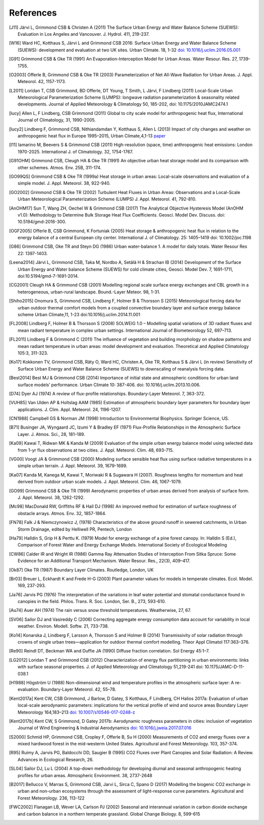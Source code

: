 .. raw:: latex

   \cleardoublepage
   \begingroup
   \renewcommand\chapter[1]{\endgroup}
   \phantomsection

.. _refs:

References
==========


.. [J11]
   Järvi L, Grimmond CSB & Christen A (2011) The Surface Urban Energy
   and Water Balance Scheme (SUEWS): Evaluation in Los Angeles and
   Vancouver. J. Hydrol. 411, 219-237.


.. [W16]
   Ward HC, Kotthaus S, Järvi L and Grimmond CSB 2016: Surface Urban
   Energy and Water Balance Scheme (SUEWS): development and evaluation
   at two UK sites. Urban Climate. 18, 1-32 `doi:
   10.1016/j.uclim.2016.05.001 <https://doi.org/10.1016/j.uclim.2016.05.001>`__


.. [G91]
   Grimmond CSB & Oke TR (1991) An Evaporation-Interception Model for
   Urban Areas. Water Resour. Res. 27, 1739-1755.


.. [O2003]
   Offerle B, Grimmond CSB & Oke TR (2003) Parameterization of Net
   All-Wave Radiation for Urban Areas. J. Appl. Meteorol. 42, 1157-1173.


.. [L2011]
   Loridan T, CSB Grimmond, BD Offerle, DT Young, T Smith, L Järvi, F
   Lindberg (2011) Local-Scale Urban Meteorological Parameterization
   Scheme (LUMPS): longwave radiation parameterization & seasonality
   related developments. Journal of Applied Meteorology & Climatology
   50, 185-202, doi: 10.1175/2010JAMC2474.1


.. [lucy]
   Allen L, F Lindberg, CSB Grimmond (2011) Global to city scale model
   for anthropogenic heat flux, International Journal of Climatology,
   31, 1990-2005.


.. [lucy2]
   Lindberg F, Grimmond CSB, Nithiandamdan Y, Kotthaus S, Allen L (2013)
   Impact of city changes and weather on anthropogenic heat flux in
   Europe 1995–2015, Urban Climate,4,1-13
   `paper <http://dx.doi.org/10.1016/j.uclim.2013.03.002>`__


.. [I11]
   Iamarino M, Beevers S & Grimmond CSB (2011) High-resolution (space,
   time) anthropogenic heat emissions: London 1970-2025. International
   J. of Climatology. 32, 1754-1767.


.. [G91OHM]
   Grimmond CSB, Cleugh HA & Oke TR (1991) An objective urban heat
   storage model and its comparison with other schemes. Atmos. Env. 25B,
   311-174.


.. [GO99QS]
   Grimmond CSB & Oke TR (1999a) Heat storage in urban areas:
   Local-scale observations and evaluation of a simple model. J. Appl.
   Meteorol. 38, 922-940.


.. [GO2002]
   Grimmond CSB & Oke TR (2002) Turbulent Heat Fluxes in Urban Areas:
   Observations and a Local-Scale Urban Meteorological Parameterization
   Scheme (LUMPS) J. Appl. Meteorol. 41, 792-810.


.. [AnOHM17]
   Sun T, Wang ZH, Oechel W & Grimmond CSB (2017) The Analytical
   Objective Hysteresis Model (AnOHM v1.0): Methodology to Determine
   Bulk Storage Heat Flux Coefficients. Geosci. Model Dev. Discuss. doi:
   10.5194/gmd-2016-300.


.. [OGF2005]
   Offerle B, CSB Grimmond, K Fortuniak (2005) Heat storage &
   anthropogenic heat flux in relation to the energy balance of a
   central European city center. International J. of Climatology. 25:
   1405–1419 doi: 10.1002/joc.1198


.. [G86]
   Grimmond CSB, Oke TR and Steyn DG (1986) Urban water-balance 1. A
   model for daily totals. Water Resour Res 22: 1397-1403.


.. [Leena2014]
   Järvi L, Grimmond CSB, Taka M, Nordbo A, Setälä H & Strachan IB
   (2014) Development of the Surface Urban Energy and Water balance
   Scheme (SUEWS) for cold climate cities, Geosci. Model Dev. 7,
   1691-1711, doi:10.5194/gmd-7-1691-2014.


.. [CG2001]
   Cleugh HA & Grimmond CSB (2001) Modelling regional scale surface
   energy exchanges and CBL growth in a heterogeneous, urban-rural
   landscape. Bound.-Layer Meteor. 98, 1-31.


.. [Shiho2015]
   Onomura S, Grimmond CSB, Lindberg F, Holmer B & Thorsson S (2015)
   Meteorological forcing data for urban outdoor thermal comfort models
   from a coupled convective boundary layer and surface energy balance
   scheme Urban Climate,11, 1-23 doi:10.1016/j.uclim.2014.11.001


.. [FL2008]
   Lindberg F, Holmer B & Thorsson S (2008) SOLWEIG 1.0 – Modelling
   spatial variations of 3D radiant fluxes and mean radiant temperature
   in complex urban settings. International Journal of Biometeorology
   52, 697–713.


.. [FL2011]
   Lindberg F & Grimmond C (2011) The influence of vegetation and
   building morphology on shadow patterns and mean radiant temperature
   in urban areas: model development and evaluation. Theoretical and
   Applied Climatology 105:3, 311-323.


.. [Ko17]
   Kokkonen TV, Grimmond CSB, Räty O, Ward HC, Christen A, Oke TR,
   Kotthaus S & Järvi L (in review) Sensitivity of Surface Urban Energy
   and Water Balance Scheme (SUEWS) to downscaling of reanalysis forcing
   data.


.. [Best2014]
   Best MJ & Grimmond CSB (2014) Importance of initial state and
   atmospheric conditions for urban land surface models’ performance.
   Urban Climate 10: 387-406. doi: 10.1016/j.uclim.2013.10.006.


.. [D74]
   Dyer AJ (1974) A review of flux-profile relationships. Boundary-Layer
   Meteorol. 7, 363-372.




.. [VUH85]
   Van Ulden AP & Holtslag AAM (1985) Estimation of atmospheric boundary
   layer parameters for boundary layer applications. J. Clim. Appl.
   Meteorol. 24, 1196-1207.


.. [CN1988]
   Campbell GS & Norman JM (1998) Introduction to Environmental
   Biophysics. Springer Science, US.


.. [B71]
   Businger JA, Wyngaard JC, Izumi Y & Bradley EF (1971) Flux-Profile
   Relationships in the Atmospheric Surface Layer. J. Atmos. Sci., 28,
   181–189.


.. [Ka09]
   Kawai T, Ridwan MK & Kanda M (2009) Evaluation of the simple urban
   energy balance model using selected data from 1-yr flux observations
   at two cities. J. Appl. Meteorol. Clim. 48, 693-715.


.. [VG00]
   Voogt JA & Grimmond CSB (2000) Modeling surface sensible heat flux
   using surface radiative temperatures in a simple urban terrain. J.
   Appl. Meteorol. 39, 1679-1699.


.. [Ka07]
   Kanda M, Kanega M, Kawai T, Moriwaki R & Sugawara H (2007). Roughness
   lengths for momentum and heat derived from outdoor urban scale
   models. J. Appl. Meteorol. Clim. 46, 1067-1079.


.. [GO99]
   Grimmond CSB & Oke TR (1999) Aerodynamic properties of urban areas
   derived from analysis of surface form. J. Appl. Meteorol. 38,
   1262-1292.


.. [Mc98]
   MacDonald RW, Griffiths RF & Hall DJ (1998) An improved method for
   estimation of surface roughness of obstacle arrays. Atmos. Env. 32,
   1857-1864.


.. [FN78]
   Falk J & Niemczynowicz J, (1978) Characteristics of the above ground
   runoff in sewered catchments, in Urban Storm Drainage, edited by
   Helliwell PR, Pentech, London


.. [Ha79]
   Halldin S, Grip H & Perttu K. (1979) Model for energy exchange of a
   pine forest canopy. In: Halldin S (Ed.), Comparison of Forest Water
   and Energy Exchange Models. International Society of Ecological
   Modeling


.. [CW86]
   Calder IR and Wright IR (1986) Gamma Ray Attenuation Studies of
   Interception From Sitka Spruce: Some Evidence for an Additional
   Transport Mechanism. Water Resour. Res., 22(3), 409–417.


.. [Ok87]
   Oke TR (1987) Boundary Layer Climates. Routledge, London, UK


.. [Br03]
   Breuer L, Eckhardt K and Frede H-G (2003) Plant parameter values for
   models in temperate climates. Ecol. Model. 169, 237-293.


.. [Ja76]
   Jarvis PG (1976) The interpretation of the variations in leaf water
   potential and stomatal conductance found in canopies in the field.
   Philos. Trans. R. Soc. London, Ser. B., 273, 593-610.


.. [Au74]
   Auer AH (1974) The rain versus snow threshold temperatures.
   Weatherwise, 27, 67.


.. [SV06]
   Sailor DJ and Vasireddy C (2006) Correcting aggregate energy
   consumption data account for variability in local weather. Environ.
   Modell. Softw. 21, 733-738.


.. [Ko14]
   Konarska J, Lindberg F, Larsson A, Thorsson S and Holmer B (2014)
   Transmissivity of solar radiation through crowns of single urban
   trees—application for outdoor thermal comfort modelling. Theor Appl
   Climatol 117:363–376.


.. [Re90]
   Reindl DT, Beckman WA and Duffie JA (1990) Diffuse fraction
   correlation. Sol Energy 45:1–7.


.. [LG2012]
   Loridan T and Grimmond CSB (2012) Characterization of energy flux
   partitioning in urban environments: links with surface seasonal
   properties. J. of Applied Meteorology and Climatology 51,219-241 doi:
   10.1175/JAMC-D-11-038.1

.. [H1988]
   Högström U (1988) Non-dimensional wind and temperature profiles in
   the atmospheric surface layer: A re-evaluation. Boundary-Layer
   Meteorol. 42, 55–78.

.. [Kent2017a]
   Kent CW, CSB Grimmond, J Barlow, D Gatey, S Kotthaus, F Lindberg, CH Halios
   2017a: Evaluation of urban local-scale aerodynamic parameters:
   implications for the vertical profile of wind and source areas
   Boundary Layer Meteorology 164,183–213
   `doi: 10.1007/s10546-017-0248-z <http://dx.doi.org/10.1007/s10546-017-0248-z>`_

.. [Kent2017b]
   Kent CW, S Grimmond, D Gatey 2017b: Aerodynamic roughness parameters in
   cities: inclusion of vegetation
   Journal of Wind Engineering & Industrial Aerodynamics
   `doi: 10.1016/j.jweia.2017.07.016 <http://dx.doi.org/10.1016/j.jweia.2017.07.016>`_

.. [S2000]
   Schmid HP, Grimmond CSB, Cropley F, Offerle B, Su H (2000) Measurements of CO2 
   and energy fluxes over a mixed hardwood forest in the mid-westerm United States. 
   Agricultural and Forest Meteorology. 103, 357-374.
   
.. [R95]
   Ruimy A, Jarvis PG, Baldocchi DD, Saugier B (1995) CO2 Fluxes over Plant Canopies
   and Solar Radiation: A Review. Advances in Ecological Research, 26.

.. [SL04]
   Sailor DJ, Lu L (2004) A top-down methodology for developing diurnal and seasonal
   anthropogenic heating profiles for urban areas. Atmospheric Environment. 38, 2737-2648
   
.. [B2017]
   Bellucco V, Marras S, Grimmond CSB, Jarvi L, Sirca C, Spano D (2017) Modelling
   the biogenic CO2 exchange in urban and non-urban ecosystems through the assessment
   of light-response curve parameters. Agricultural and Forest Meteorology. 236, 113-122
   
.. [FWC2002]
   Flanagan LB, Wever LA, Carlson PJ (2002) Seasonal and interannual variation in carbon
   dioxide exchange and carbon balance in a northern temperate grassland. Global Change
   Biology. 8, 599-615
